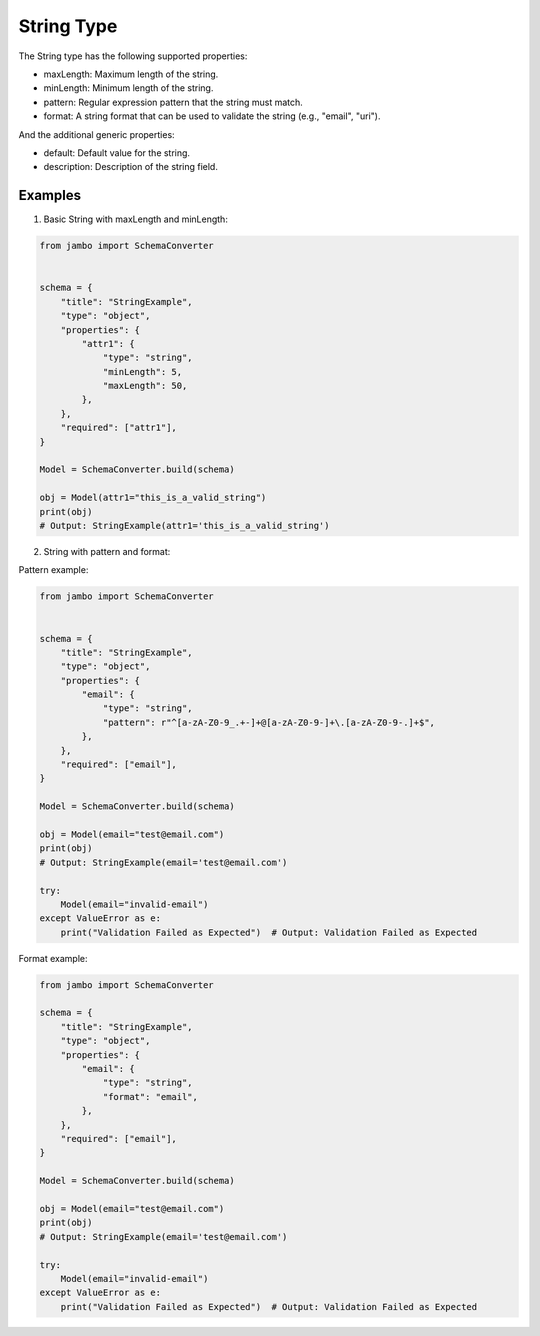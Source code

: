 String Type
=================

The String type has the following supported properties:

- maxLength: Maximum length of the string.
- minLength: Minimum length of the string.
- pattern: Regular expression pattern that the string must match.
- format: A string format that can be used to validate the string (e.g., "email", "uri").

And the additional generic properties:

- default: Default value for the string.
- description: Description of the string field.


Examples
-----------------

1. Basic String with maxLength and minLength:

.. code-block:: python

    from jambo import SchemaConverter


    schema = {
        "title": "StringExample",
        "type": "object",
        "properties": {
            "attr1": {
                "type": "string",
                "minLength": 5,
                "maxLength": 50,
            },
        },
        "required": ["attr1"],
    }

    Model = SchemaConverter.build(schema)

    obj = Model(attr1="this_is_a_valid_string")
    print(obj)
    # Output: StringExample(attr1='this_is_a_valid_string')

2. String with pattern and format:


Pattern example:

.. code-block:: python

    from jambo import SchemaConverter


    schema = {
        "title": "StringExample",
        "type": "object",
        "properties": {
            "email": {
                "type": "string",
                "pattern": r"^[a-zA-Z0-9_.+-]+@[a-zA-Z0-9-]+\.[a-zA-Z0-9-.]+$",
            },
        },
        "required": ["email"],
    }

    Model = SchemaConverter.build(schema)

    obj = Model(email="test@email.com")
    print(obj)
    # Output: StringExample(email='test@email.com')

    try:
        Model(email="invalid-email")
    except ValueError as e:
        print("Validation Failed as Expected")  # Output: Validation Failed as Expected


Format example:

.. code-block:: python

    from jambo import SchemaConverter

    schema = {
        "title": "StringExample",
        "type": "object",
        "properties": {
            "email": {
                "type": "string",
                "format": "email",
            },
        },
        "required": ["email"],
    }

    Model = SchemaConverter.build(schema)

    obj = Model(email="test@email.com")
    print(obj) 
    # Output: StringExample(email='test@email.com')

    try:
        Model(email="invalid-email")
    except ValueError as e:
        print("Validation Failed as Expected")  # Output: Validation Failed as Expected